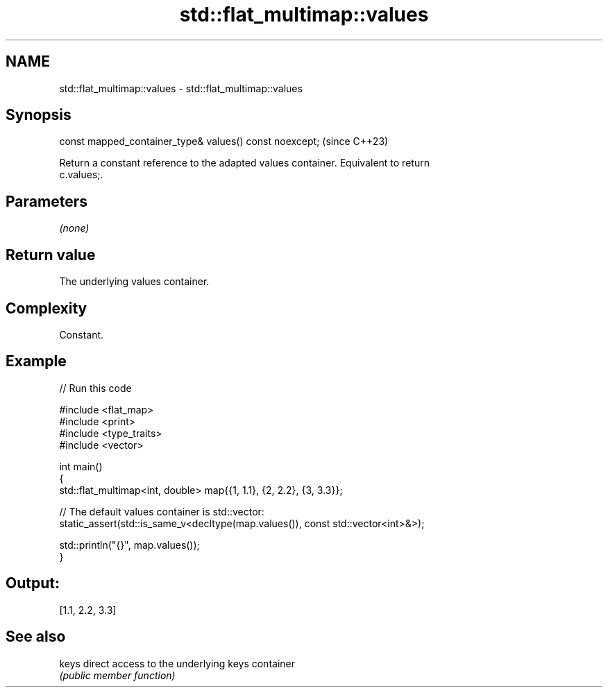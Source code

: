 .TH std::flat_multimap::values 3 "2024.06.10" "http://cppreference.com" "C++ Standard Libary"
.SH NAME
std::flat_multimap::values \- std::flat_multimap::values

.SH Synopsis
   const mapped_container_type& values() const noexcept;  (since C++23)

   Return a constant reference to the adapted values container. Equivalent to return
   c.values;.

.SH Parameters

   \fI(none)\fP

.SH Return value

   The underlying values container.

.SH Complexity

   Constant.

.SH Example


// Run this code

 #include <flat_map>
 #include <print>
 #include <type_traits>
 #include <vector>

 int main()
 {
     std::flat_multimap<int, double> map{{1, 1.1}, {2, 2.2}, {3, 3.3}};

     // The default values container is std::vector:
     static_assert(std::is_same_v<decltype(map.values()), const std::vector<int>&>);

     std::println("{}", map.values());
 }

.SH Output:

 [1.1, 2.2, 3.3]

.SH See also

   keys direct access to the underlying keys container
        \fI(public member function)\fP
